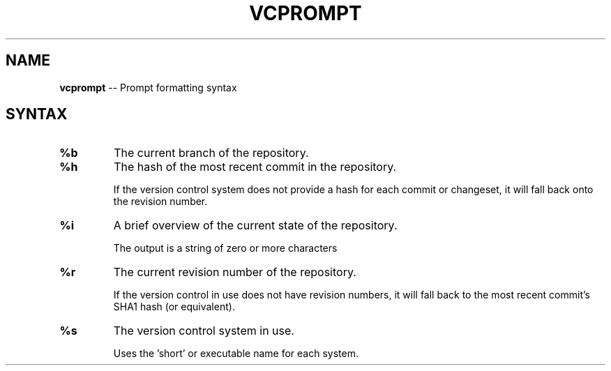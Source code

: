 .\" generated with Ronn/v0.4.1
.\" http://github.com/rtomayko/ronn/
.
.TH "VCPROMPT" "5" "March 2010" "" ""
.
.SH "NAME"
\fBvcprompt\fR \-\- Prompt formatting syntax
.
.SH "SYNTAX"
.
.TP
\fB%b\fR
The current branch of the repository.
.
.TP
\fB%h\fR
The hash of the most recent commit in the repository.
.
.IP
If the version control system does not provide a hash for each commit
or changeset, it will fall back onto the revision number.
.
.TP
\fB%i\fR
A brief overview of the current state of the repository.
.
.IP
The output is a string of zero or more characters
.
.TP
\fB%r\fR
The current revision number of the repository.
.
.IP
If the version control in use does not have revision numbers,
it will fall back to the most recent commit's SHA1 hash
(or equivalent).
.
.TP
\fB%s\fR
The version control system in use.
.
.IP
Uses the 'short' or executable name for each system.

